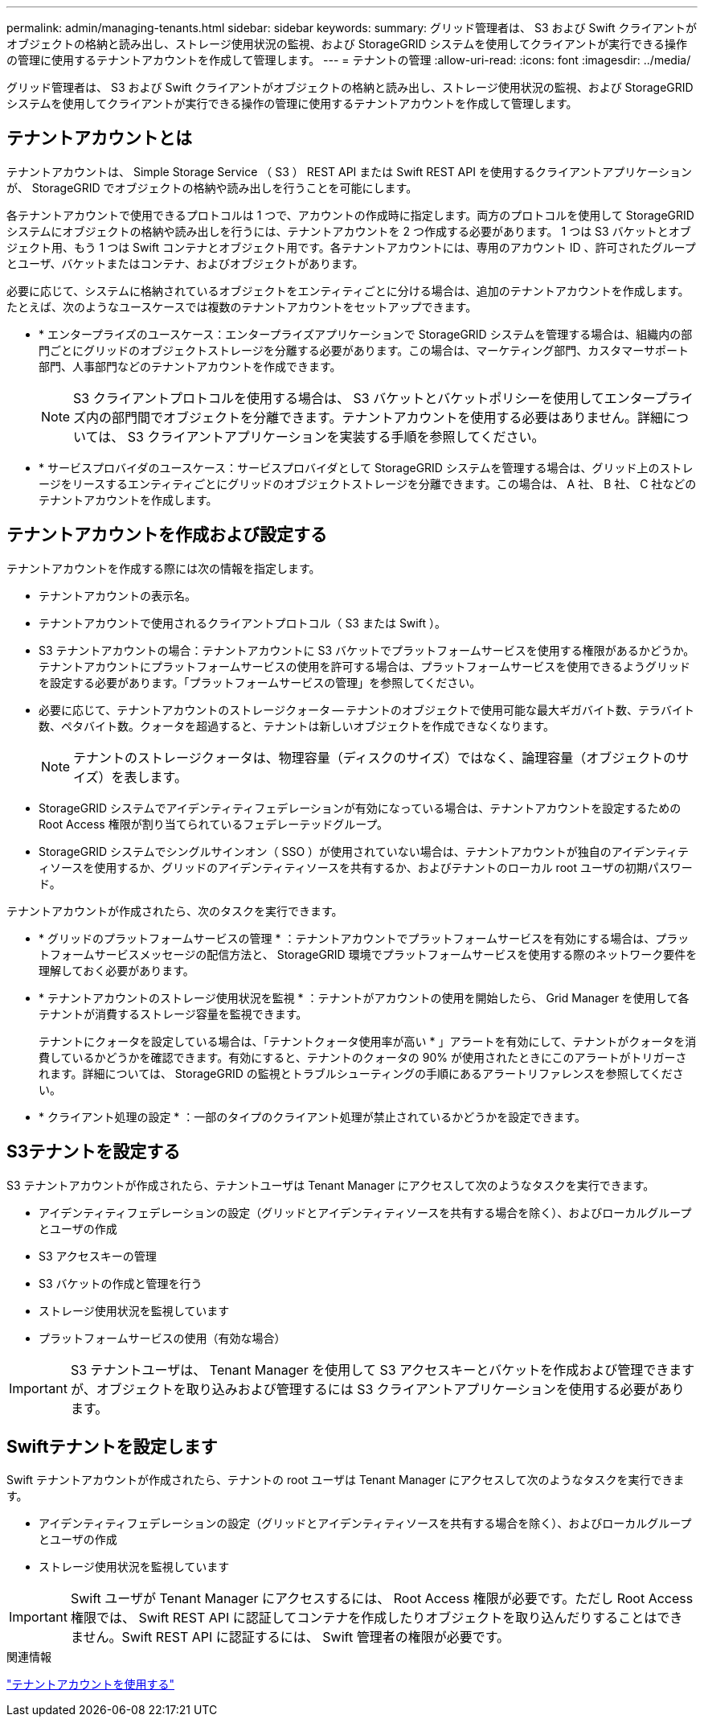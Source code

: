 ---
permalink: admin/managing-tenants.html 
sidebar: sidebar 
keywords:  
summary: グリッド管理者は、 S3 および Swift クライアントがオブジェクトの格納と読み出し、ストレージ使用状況の監視、および StorageGRID システムを使用してクライアントが実行できる操作の管理に使用するテナントアカウントを作成して管理します。 
---
= テナントの管理
:allow-uri-read: 
:icons: font
:imagesdir: ../media/


[role="lead"]
グリッド管理者は、 S3 および Swift クライアントがオブジェクトの格納と読み出し、ストレージ使用状況の監視、および StorageGRID システムを使用してクライアントが実行できる操作の管理に使用するテナントアカウントを作成して管理します。



== テナントアカウントとは

テナントアカウントは、 Simple Storage Service （ S3 ） REST API または Swift REST API を使用するクライアントアプリケーションが、 StorageGRID でオブジェクトの格納や読み出しを行うことを可能にします。

各テナントアカウントで使用できるプロトコルは 1 つで、アカウントの作成時に指定します。両方のプロトコルを使用して StorageGRID システムにオブジェクトの格納や読み出しを行うには、テナントアカウントを 2 つ作成する必要があります。 1 つは S3 バケットとオブジェクト用、もう 1 つは Swift コンテナとオブジェクト用です。各テナントアカウントには、専用のアカウント ID 、許可されたグループとユーザ、バケットまたはコンテナ、およびオブジェクトがあります。

必要に応じて、システムに格納されているオブジェクトをエンティティごとに分ける場合は、追加のテナントアカウントを作成します。たとえば、次のようなユースケースでは複数のテナントアカウントをセットアップできます。

* * エンタープライズのユースケース：エンタープライズアプリケーションで StorageGRID システムを管理する場合は、組織内の部門ごとにグリッドのオブジェクトストレージを分離する必要があります。この場合は、マーケティング部門、カスタマーサポート部門、人事部門などのテナントアカウントを作成できます。
+

NOTE: S3 クライアントプロトコルを使用する場合は、 S3 バケットとバケットポリシーを使用してエンタープライズ内の部門間でオブジェクトを分離できます。テナントアカウントを使用する必要はありません。詳細については、 S3 クライアントアプリケーションを実装する手順を参照してください。

* * サービスプロバイダのユースケース：サービスプロバイダとして StorageGRID システムを管理する場合は、グリッド上のストレージをリースするエンティティごとにグリッドのオブジェクトストレージを分離できます。この場合は、 A 社、 B 社、 C 社などのテナントアカウントを作成します。




== テナントアカウントを作成および設定する

テナントアカウントを作成する際には次の情報を指定します。

* テナントアカウントの表示名。
* テナントアカウントで使用されるクライアントプロトコル（ S3 または Swift ）。
* S3 テナントアカウントの場合：テナントアカウントに S3 バケットでプラットフォームサービスを使用する権限があるかどうか。テナントアカウントにプラットフォームサービスの使用を許可する場合は、プラットフォームサービスを使用できるようグリッドを設定する必要があります。「プラットフォームサービスの管理」を参照してください。
* 必要に応じて、テナントアカウントのストレージクォータ -- テナントのオブジェクトで使用可能な最大ギガバイト数、テラバイト数、ペタバイト数。クォータを超過すると、テナントは新しいオブジェクトを作成できなくなります。
+

NOTE: テナントのストレージクォータは、物理容量（ディスクのサイズ）ではなく、論理容量（オブジェクトのサイズ）を表します。

* StorageGRID システムでアイデンティティフェデレーションが有効になっている場合は、テナントアカウントを設定するための Root Access 権限が割り当てられているフェデレーテッドグループ。
* StorageGRID システムでシングルサインオン（ SSO ）が使用されていない場合は、テナントアカウントが独自のアイデンティティソースを使用するか、グリッドのアイデンティティソースを共有するか、およびテナントのローカル root ユーザの初期パスワード。


テナントアカウントが作成されたら、次のタスクを実行できます。

* * グリッドのプラットフォームサービスの管理 * ：テナントアカウントでプラットフォームサービスを有効にする場合は、プラットフォームサービスメッセージの配信方法と、 StorageGRID 環境でプラットフォームサービスを使用する際のネットワーク要件を理解しておく必要があります。
* * テナントアカウントのストレージ使用状況を監視 * ：テナントがアカウントの使用を開始したら、 Grid Manager を使用して各テナントが消費するストレージ容量を監視できます。
+
テナントにクォータを設定している場合は、「テナントクォータ使用率が高い * 」アラートを有効にして、テナントがクォータを消費しているかどうかを確認できます。有効にすると、テナントのクォータの 90% が使用されたときにこのアラートがトリガーされます。詳細については、 StorageGRID の監視とトラブルシューティングの手順にあるアラートリファレンスを参照してください。

* * クライアント処理の設定 * ：一部のタイプのクライアント処理が禁止されているかどうかを設定できます。




== S3テナントを設定する

S3 テナントアカウントが作成されたら、テナントユーザは Tenant Manager にアクセスして次のようなタスクを実行できます。

* アイデンティティフェデレーションの設定（グリッドとアイデンティティソースを共有する場合を除く）、およびローカルグループとユーザの作成
* S3 アクセスキーの管理
* S3 バケットの作成と管理を行う
* ストレージ使用状況を監視しています
* プラットフォームサービスの使用（有効な場合）



IMPORTANT: S3 テナントユーザは、 Tenant Manager を使用して S3 アクセスキーとバケットを作成および管理できますが、オブジェクトを取り込みおよび管理するには S3 クライアントアプリケーションを使用する必要があります。



== Swiftテナントを設定します

Swift テナントアカウントが作成されたら、テナントの root ユーザは Tenant Manager にアクセスして次のようなタスクを実行できます。

* アイデンティティフェデレーションの設定（グリッドとアイデンティティソースを共有する場合を除く）、およびローカルグループとユーザの作成
* ストレージ使用状況を監視しています



IMPORTANT: Swift ユーザが Tenant Manager にアクセスするには、 Root Access 権限が必要です。ただし Root Access 権限では、 Swift REST API に認証してコンテナを作成したりオブジェクトを取り込んだりすることはできません。Swift REST API に認証するには、 Swift 管理者の権限が必要です。

.関連情報
link:../tenant/index.html["テナントアカウントを使用する"]
